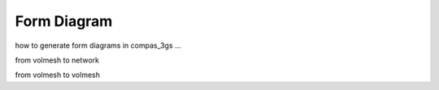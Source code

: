 ********************************************************************************
Form Diagram
********************************************************************************

how to generate form diagrams in compas_3gs ...

from volmesh to network

from volmesh to volmesh
